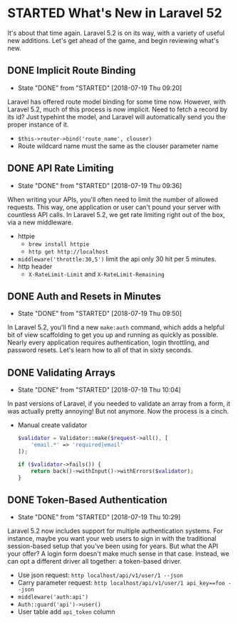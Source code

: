 * STARTED What's New in Laravel 52
 It's about that time again. Laravel 5.2 is on its way, with a variety of useful new additions. Let's get ahead of the game, and begin reviewing what's new.

** DONE Implicit Route Binding
   CLOSED: [2018-07-19 Thu 09:20]
   - State "DONE"       from "STARTED"    [2018-07-19 Thu 09:20]
   Laravel has offered route model binding for some time now. However, with Laravel 5.2, much of this process is now implicit. Need to fetch a record by its id? Just typehint the model, and Laravel will automatically send you the proper instance of it.
   - =$this->router->bind('route_name', clouser)=
   - Route wildcard name must the same as the clouser parameter name

** DONE API Rate Limiting
   CLOSED: [2018-07-19 Thu 09:36]
   - State "DONE"       from "STARTED"    [2018-07-19 Thu 09:36]
   When writing your APIs, you'll often need to limit the number of allowed requests. This way, one application or user can't pound your server with countless API calls. In Laravel 5.2, we get rate limiting right out of the box, via a new middleware.
   - httpie
     - =brew install httpie=
     - =http get http://localhost=
   - =middleware('throttle:30,5')=
     limit the api only 30 hit per 5 minutes.
   - http header
     - =X-RateLimit-Limit= and =X-RateLimit-Remaining=

** DONE Auth and Resets in Minutes
   CLOSED: [2018-07-19 Thu 09:50]
   - State "DONE"       from "STARTED"    [2018-07-19 Thu 09:50]
   In Laravel 5.2, you'll find a new =make:auth= command, which adds a helpful bit of view scaffolding to get you up and running as quickly as possible. Nearly every application requires authentication, login throttling, and password resets. Let's learn how to all of that in sixty seconds.

** DONE Validating Arrays
   CLOSED: [2018-07-19 Thu 10:04]
   - State "DONE"       from "STARTED"    [2018-07-19 Thu 10:04]
   In past versions of Laravel, if you needed to validate an array from a form, it was actually pretty annoying! But not anymore. Now the process is a cinch.
   - Manual create validator
     #+BEGIN_SRC php
       $validator = Validator::make($request->all(), [
           'email.*' => 'required|email'
       ]);

       if ($validator->fails()) {
           return back()->withInput()->withErrors($validator);
       }
     #+END_SRC

** DONE Token-Based Authentication
   CLOSED: [2018-07-19 Thu 10:29]
   - State "DONE"       from "STARTED"    [2018-07-19 Thu 10:29]
   Laravel 5.2 now includes support for multiple authentication systems. For instance, maybe you want your web users to sign in with the traditional session-based setup that you've been using for years. But what the API your offer? A login form doesn't make much sense in that case. Instead, we can opt a different driver all together: a token-based driver.
   - Use json request: =http localhost/api/v1/user/1 --json=
   - Carry parameter request: =http localhost/api/v1/user/1 api_key==foo --json=
   - =middleware('auth:api')=
   - =Auth::guard('api')->user()=
   - User table add =api_token= column
